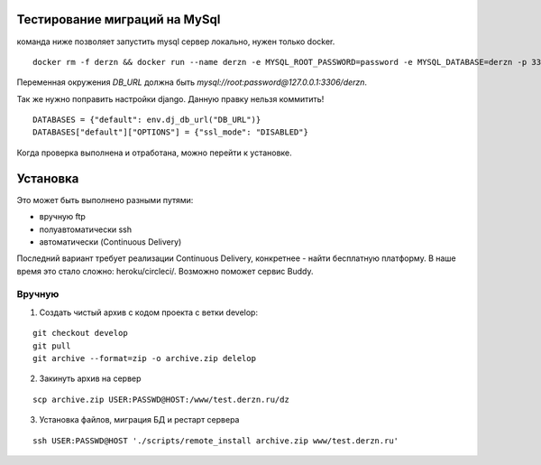 Тестирование миграций на MySql
==============================

команда ниже позволяет запустить mysql сервер локально, нужен только docker.
::

    docker rm -f derzn && docker run --name derzn -e MYSQL_ROOT_PASSWORD=password -e MYSQL_DATABASE=derzn -p 3306:3306 -d mysql:5.7.27 --character-set-server=utf8mb4 --collation-server=utf8mb4_unicode_ci

Переменная окружения `DB_URL` должна быть `mysql://root:password@127.0.0.1:3306/derzn`.

Так же нужно поправить настройки django. Данную правку нельзя коммитить!

::

    DATABASES = {"default": env.dj_db_url("DB_URL")}
    DATABASES["default"]["OPTIONS"] = {"ssl_mode": "DISABLED"}


Когда проверка выполнена и отработана, можно перейти к установке.

Установка
=========

Это может быть выполнено разными путями:

- вручную ftp
- полуавтоматически ssh
- автоматически (Continuous Delivery)

Последний вариант требует реализации Continuous Delivery, конкретнее - найти бесплатную платформу.
В наше время это стало сложно: heroku/circleci/. Возможно поможет сервис Buddy.

Вручную
-------

1. Создать чистый архив с кодом проекта с ветки develop:

::

    git checkout develop
    git pull
    git archive --format=zip -o archive.zip delelop

2. Закинуть архив на сервер

::

    scp archive.zip USER:PASSWD@HOST:/www/test.derzn.ru/dz

3. Установка файлов, миграция БД и рестарт сервера

::

    ssh USER:PASSWD@HOST './scripts/remote_install archive.zip www/test.derzn.ru'
